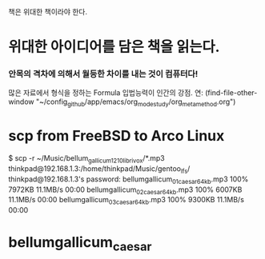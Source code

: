 책은 위대한 책이라야 한다.


* 위대한 아이디어를 담은 책을 읽는다.

*** 안목의 격차에 의해서 월등한 차이를 내는 것이 컴퓨터다!
많은 자료에서 형식을 정하는 Formula 입법능력이 인간의 강점.
연: (find-file-other-window "~/config_github/app/emacs/org_mode_study/org_meta_method.org")


* scp from FreeBSD to Arco Linux 
$ scp -r ~/Music/bellum_gallicum_1210_librivox/*.mp3 thinkpad@192.168.1.3:/home/thinkpad/Music/gentoo_lfs/
thinkpad@192.168.1.3's password: 
bellumgallicum_01_caesar_64kb.mp3                                                                                   100% 7972KB  11.1MB/s   00:00    
bellumgallicum_02_caesar_64kb.mp3                                                                                   100% 6007KB  11.1MB/s   00:00    
bellumgallicum_03_caesar_64kb.mp3                                                                                   100% 9300KB  11.1MB/s   00:00    

* bellumgallicum_caesar
